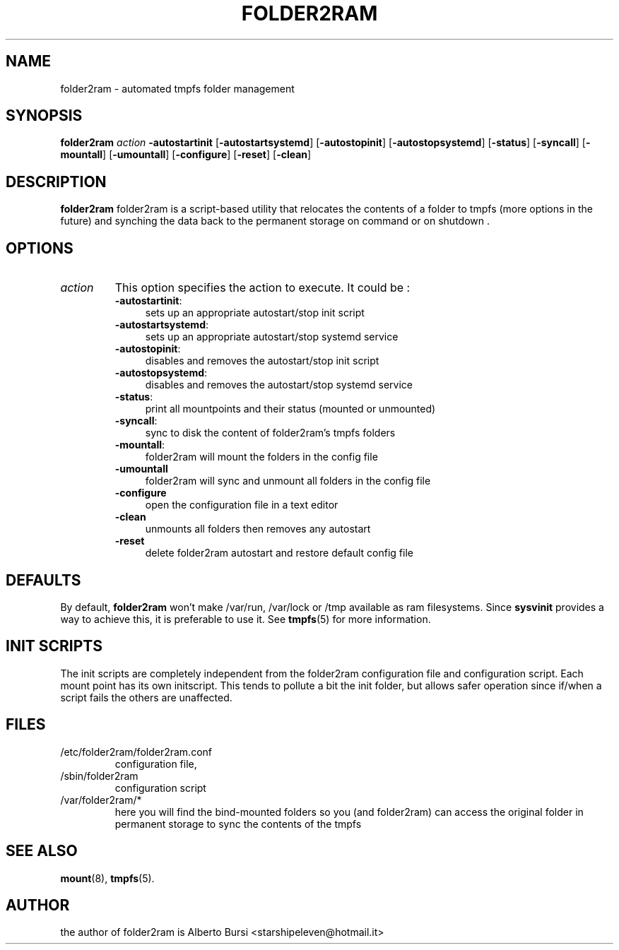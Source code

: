 .\"                                      Hey, EMACS: -*- nroff -*-
.\" First parameter, NAME, should be all caps
.\" Second parameter, SECTION, should be 1-8, maybe w/ subsection
.\" other parameters are allowed: see man(7), man(1)
.TH FOLDER2RAM 8 "2015" "folder2ram"
.\" Please adjust this date whenever revising the manpage.
.\"
.\" Some roff macros, for reference:
.\" .nh        disable hyphenation
.\" .hy        enable hyphenation
.\" .ad l      left justify
.\" .ad b      justify to both left and right margins
.\" .nf        disable filling
.\" .fi        enable filling
.\" .br        insert line break
.\" .sp <n>    insert n+1 empty lines
.\" for manpage-specific macros, see man(7)
.SH NAME
folder2ram \- automated tmpfs folder management
.SH SYNOPSIS
\fBfolder2ram\fP \fIaction\fP \fB\-autostartinit\fP [\fB\-autostartsystemd\fP] [\fB\-autostopinit\fP] [\fB\-autostopsystemd\fP] [\fB\-status\fP] [\fB\-syncall\fP] [\fB\-mountall\fP] [\fB\-umountall\fP] [\fB\-configure\fP] [\fB\-reset\fP] [\fB\-clean\fP]
.PP
.SH DESCRIPTION
\fBfolder2ram\fP folder2ram is a script-based utility that relocates the contents of a folder 
to tmpfs (more options in the future) and synching the data back to the permanent storage 
on command or on shutdown .

.SH OPTIONS
.TP
\fIaction\fP
This option specifies the action to execute. It could be :
.RS
.TP .4i
\fB-autostartinit\fP:
sets up an appropriate autostart/stop init script
.TP
\fB-autostartsystemd\fP:
sets up an appropriate autostart/stop systemd service
.TP
\fB-autostopinit\fP:
disables and removes the autostart/stop init script
.TP
\fB-autostopsystemd\fP:
disables and removes the autostart/stop systemd service
.TP
\fB-status\fP:
print all mountpoints and their status (mounted or unmounted)
.TP
\fB-syncall\fP:
sync to disk the content of folder2ram's tmpfs folders
.TP
\fB-mountall\fP:
folder2ram will mount the folders in the config file
.TP
\fB\-umountall\fP
folder2ram will sync and unmount all folders in the config file
.TP
\fB\-configure\fP
open the configuration file in a text editor
.TP
\fB\-clean\fP
unmounts all folders then removes any autostart
.TP
\fB\-reset\fP
delete folder2ram autostart and restore default config file
.SH DEFAULTS
By default, \fBfolder2ram\fP won't make /var/run, /var/lock or /tmp available as
ram filesystems. Since \fBsysvinit\fP provides a way to achieve this, it is
preferable to use it. See \fBtmpfs\fP(5) for more information.
.SH INIT SCRIPTS 
The init scripts are completely independent from the folder2ram configuration file and configuration script.
Each mount point has its own initscript. This tends to pollute a bit the init folder, but allows safer 
operation since if/when a script fails the others are unaffected.
.SH FILES
.PP
.IP "/etc/folder2ram/folder2ram.conf"
configuration file,
.IP "/sbin/folder2ram"
configuration script
.IP "/var/folder2ram/*"
here you will find the bind-mounted folders so you (and folder2ram) can access the original folder in permanent storage to sync the contents of the tmpfs  
.SH SEE ALSO
\fBmount\fP(8), \fBtmpfs\fP(5).
.SH AUTHOR
the author of folder2ram is Alberto Bursi <starshipeleven@hotmail.it>
